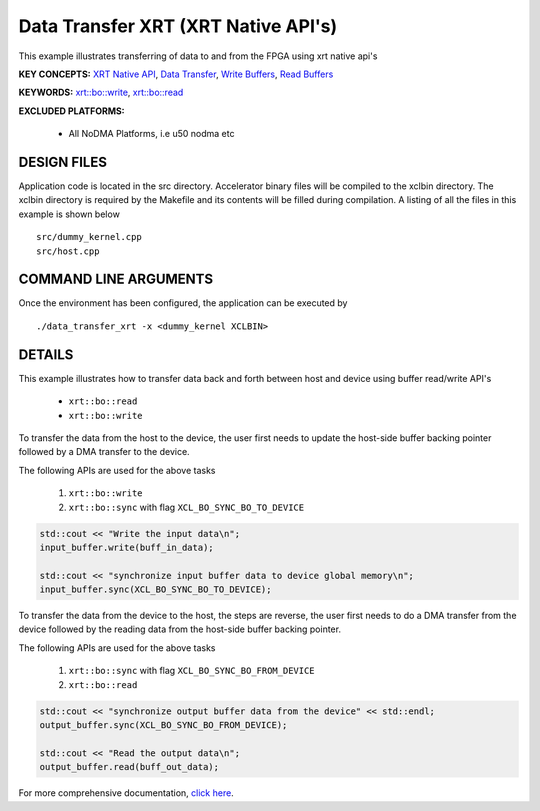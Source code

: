 Data Transfer XRT (XRT Native API's)
====================================

This example illustrates transferring of data to and from the FPGA using xrt native api's

**KEY CONCEPTS:** `XRT Native API <https://www.xilinx.com/html_docs/xilinx2021_1/vitis_doc/devhostapp.html#jln1620691667890>`__, `Data Transfer <https://www.xilinx.com/html_docs/xilinx2021_1/vitis_doc/opencl_programming.html#xio1524524087132>`__, `Write Buffers <https://www.xilinx.com/html_docs/xilinx2021_1/vitis_doc/opencl_programming.html#xio1524524087132>`__, `Read Buffers <https://www.xilinx.com/html_docs/xilinx2021_1/vitis_doc/opencl_programming.html#xio1524524087132>`__

**KEYWORDS:** `xrt::bo::write <https://www.xilinx.com/html_docs/xilinx2021_1/vitis_doc/devhostapp.html#yaz1622072496185>`__, `xrt::bo::read <https://www.xilinx.com/html_docs/xilinx2021_1/vitis_doc/devhostapp.html#yaz1622072496185>`__

**EXCLUDED PLATFORMS:** 

 - All NoDMA Platforms, i.e u50 nodma etc

DESIGN FILES
------------

Application code is located in the src directory. Accelerator binary files will be compiled to the xclbin directory. The xclbin directory is required by the Makefile and its contents will be filled during compilation. A listing of all the files in this example is shown below

::

   src/dummy_kernel.cpp
   src/host.cpp
   
COMMAND LINE ARGUMENTS
----------------------

Once the environment has been configured, the application can be executed by

::

   ./data_transfer_xrt -x <dummy_kernel XCLBIN>

DETAILS
-------

This example illustrates how to transfer data back and forth between
host and device using buffer read/write API's
  
    - ``xrt::bo::read``
    - ``xrt::bo::write``


To transfer the data from the host to the device, the user first needs to update the host-side buffer backing pointer followed by a DMA transfer to the device. 

The following APIs are used for the above tasks

    1. ``xrt::bo::write``
    2. ``xrt::bo::sync`` with flag ``XCL_BO_SYNC_BO_TO_DEVICE``

.. code:: cpp

    std::cout << "Write the input data\n";
    input_buffer.write(buff_in_data);
    
    std::cout << "synchronize input buffer data to device global memory\n";
    input_buffer.sync(XCL_BO_SYNC_BO_TO_DEVICE);


To transfer the data from the device to the host, the steps are reverse, the user first needs to do a DMA transfer from the device followed by the reading data from the host-side buffer backing pointer. 

The following APIs are used for the above tasks

    1. ``xrt::bo::sync`` with flag ``XCL_BO_SYNC_BO_FROM_DEVICE``
    2. ``xrt::bo::read``    

.. code:: cpp

    std::cout << "synchronize output buffer data from the device" << std::endl;
    output_buffer.sync(XCL_BO_SYNC_BO_FROM_DEVICE);

    std::cout << "Read the output data\n";
    output_buffer.read(buff_out_data);

For more comprehensive documentation, `click here <http://xilinx.github.io/Vitis_Accel_Examples>`__.